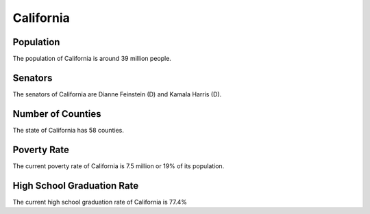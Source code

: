 California
==========

Population
----------

The population of California is around 39 million people.

Senators
--------

The senators of California are Dianne Feinstein (D) and Kamala Harris (D).
   
Number of Counties
------------------

The state of California has 58 counties.
   
Poverty Rate
------------

The current poverty rate of California is 7.5 million or 19% of its population.
   
High School Graduation Rate
---------------------------

The current high school graduation rate of California is 77.4%
   

